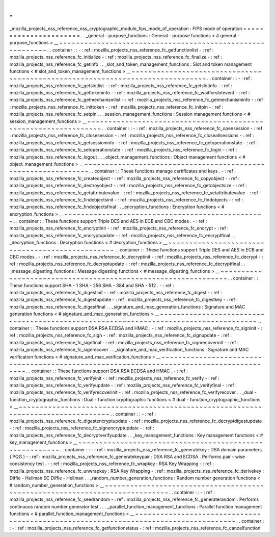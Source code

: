 .
.
_mozilla_projects_nss_reference_nss_cryptographic_module_fips_mode_of_operation
:
FIPS
mode
of
operation
=
=
=
=
=
=
=
=
=
=
=
=
=
=
=
=
=
=
=
=
=
=
.
.
_general
-
purpose_functions
:
General
-
purpose
functions
<
#
general
-
purpose_functions
>
__
~
~
~
~
~
~
~
~
~
~
~
~
~
~
~
~
~
~
~
~
~
~
~
~
~
~
~
~
~
~
~
~
~
~
~
~
~
~
~
~
~
~
~
~
~
~
~
~
~
~
~
~
~
~
~
~
~
~
.
.
container
:
:
-
:
ref
:
mozilla_projects_nss_reference_fc_getfunctionlist
-
:
ref
:
mozilla_projects_nss_reference_fc_initialize
-
:
ref
:
mozilla_projects_nss_reference_fc_finalize
-
:
ref
:
mozilla_projects_nss_reference_fc_getinfo
.
.
_slot_and_token_management_functions
:
Slot
and
token
management
functions
<
#
slot_and_token_management_functions
>
__
~
~
~
~
~
~
~
~
~
~
~
~
~
~
~
~
~
~
~
~
~
~
~
~
~
~
~
~
~
~
~
~
~
~
~
~
~
~
~
~
~
~
~
~
~
~
~
~
~
~
~
~
~
~
~
~
~
~
~
~
~
~
~
~
~
~
~
~
~
~
~
~
~
~
~
~
~
~
.
.
container
:
:
-
:
ref
:
mozilla_projects_nss_reference_fc_getslotlist
-
:
ref
:
mozilla_projects_nss_reference_fc_getslotinfo
-
:
ref
:
mozilla_projects_nss_reference_fc_gettokeninfo
-
:
ref
:
mozilla_projects_nss_reference_fc_waitforslotevent
-
:
ref
:
mozilla_projects_nss_reference_fc_getmechanismlist
-
:
ref
:
mozilla_projects_nss_reference_fc_getmechanisminfo
-
:
ref
:
mozilla_projects_nss_reference_fc_inittoken
-
:
ref
:
mozilla_projects_nss_reference_fc_initpin
-
:
ref
:
mozilla_projects_nss_reference_fc_setpin
.
.
_session_management_functions
:
Session
management
functions
<
#
session_management_functions
>
__
~
~
~
~
~
~
~
~
~
~
~
~
~
~
~
~
~
~
~
~
~
~
~
~
~
~
~
~
~
~
~
~
~
~
~
~
~
~
~
~
~
~
~
~
~
~
~
~
~
~
~
~
~
~
~
~
~
~
~
~
~
~
~
~
.
.
container
:
:
-
:
ref
:
mozilla_projects_nss_reference_fc_opensession
-
:
ref
:
mozilla_projects_nss_reference_fc_closesession
-
:
ref
:
mozilla_projects_nss_reference_fc_closeallsessions
-
:
ref
:
mozilla_projects_nss_reference_fc_getsessioninfo
-
:
ref
:
mozilla_projects_nss_reference_fc_getoperationstate
-
:
ref
:
mozilla_projects_nss_reference_fc_setoperationstate
-
:
ref
:
mozilla_projects_nss_reference_fc_login
-
:
ref
:
mozilla_projects_nss_reference_fc_logout
.
.
_object_management_functions
:
Object
management
functions
<
#
object_management_functions
>
__
~
~
~
~
~
~
~
~
~
~
~
~
~
~
~
~
~
~
~
~
~
~
~
~
~
~
~
~
~
~
~
~
~
~
~
~
~
~
~
~
~
~
~
~
~
~
~
~
~
~
~
~
~
~
~
~
~
~
~
~
~
~
.
.
container
:
:
These
functions
manage
certificates
and
keys
.
-
:
ref
:
mozilla_projects_nss_reference_fc_createobject
-
:
ref
:
mozilla_projects_nss_reference_fc_copyobject
-
:
ref
:
mozilla_projects_nss_reference_fc_destroyobject
-
:
ref
:
mozilla_projects_nss_reference_fc_getobjectsize
-
:
ref
:
mozilla_projects_nss_reference_fc_getattributevalue
-
:
ref
:
mozilla_projects_nss_reference_fc_setattributevalue
-
:
ref
:
mozilla_projects_nss_reference_fc_findobjectsinit
-
:
ref
:
mozilla_projects_nss_reference_fc_findobjects
-
:
ref
:
mozilla_projects_nss_reference_fc_findobjectsfinal
.
.
_encryption_functions
:
Encryption
functions
<
#
encryption_functions
>
__
~
~
~
~
~
~
~
~
~
~
~
~
~
~
~
~
~
~
~
~
~
~
~
~
~
~
~
~
~
~
~
~
~
~
~
~
~
~
~
~
~
~
~
~
~
~
~
~
.
.
container
:
:
These
functions
support
Triple
DES
and
AES
in
ECB
and
CBC
modes
.
-
:
ref
:
mozilla_projects_nss_reference_fc_encryptinit
-
:
ref
:
mozilla_projects_nss_reference_fc_encrypt
-
:
ref
:
mozilla_projects_nss_reference_fc_encryptupdate
-
:
ref
:
mozilla_projects_nss_reference_fc_encryptfinal
.
.
_decryption_functions
:
Decryption
functions
<
#
decryption_functions
>
__
~
~
~
~
~
~
~
~
~
~
~
~
~
~
~
~
~
~
~
~
~
~
~
~
~
~
~
~
~
~
~
~
~
~
~
~
~
~
~
~
~
~
~
~
~
~
~
~
.
.
container
:
:
These
functions
support
Triple
DES
and
AES
in
ECB
and
CBC
modes
.
-
:
ref
:
mozilla_projects_nss_reference_fc_decryptinit
-
:
ref
:
mozilla_projects_nss_reference_fc_decrypt
-
:
ref
:
mozilla_projects_nss_reference_fc_decryptupdate
-
:
ref
:
mozilla_projects_nss_reference_fc_decryptfinal
.
.
_message_digesting_functions
:
Message
digesting
functions
<
#
message_digesting_functions
>
__
~
~
~
~
~
~
~
~
~
~
~
~
~
~
~
~
~
~
~
~
~
~
~
~
~
~
~
~
~
~
~
~
~
~
~
~
~
~
~
~
~
~
~
~
~
~
~
~
~
~
~
~
~
~
~
~
~
~
~
~
~
~
.
.
container
:
:
These
functions
support
SHA
-
1
SHA
-
256
SHA
-
384
and
SHA
-
512
.
-
:
ref
:
mozilla_projects_nss_reference_fc_digestinit
-
:
ref
:
mozilla_projects_nss_reference_fc_digest
-
:
ref
:
mozilla_projects_nss_reference_fc_digestupdate
-
:
ref
:
mozilla_projects_nss_reference_fc_digestkey
-
:
ref
:
mozilla_projects_nss_reference_fc_digestfinal
.
.
_signature_and_mac_generation_functions
:
Signature
and
MAC
generation
functions
<
#
signature_and_mac_generation_functions
>
__
~
~
~
~
~
~
~
~
~
~
~
~
~
~
~
~
~
~
~
~
~
~
~
~
~
~
~
~
~
~
~
~
~
~
~
~
~
~
~
~
~
~
~
~
~
~
~
~
~
~
~
~
~
~
~
~
~
~
~
~
~
~
~
~
~
~
~
~
~
~
~
~
~
~
~
~
~
~
~
~
~
~
~
~
.
.
container
:
:
These
functions
support
DSA
RSA
ECDSA
and
HMAC
.
-
:
ref
:
mozilla_projects_nss_reference_fc_signinit
-
:
ref
:
mozilla_projects_nss_reference_fc_sign
-
:
ref
:
mozilla_projects_nss_reference_fc_signupdate
-
:
ref
:
mozilla_projects_nss_reference_fc_signfinal
-
:
ref
:
mozilla_projects_nss_reference_fc_signrecoverinit
-
:
ref
:
mozilla_projects_nss_reference_fc_signrecover
.
.
_signature_and_mac_verification_functions
:
Signature
and
MAC
verification
functions
<
#
signature_and_mac_verification_functions
>
__
~
~
~
~
~
~
~
~
~
~
~
~
~
~
~
~
~
~
~
~
~
~
~
~
~
~
~
~
~
~
~
~
~
~
~
~
~
~
~
~
~
~
~
~
~
~
~
~
~
~
~
~
~
~
~
~
~
~
~
~
~
~
~
~
~
~
~
~
~
~
~
~
~
~
~
~
~
~
~
~
~
~
~
~
~
~
~
~
.
.
container
:
:
These
functions
support
DSA
RSA
ECDSA
and
HMAC
.
-
:
ref
:
mozilla_projects_nss_reference_fc_verifyinit
-
:
ref
:
mozilla_projects_nss_reference_fc_verify
-
:
ref
:
mozilla_projects_nss_reference_fc_verifyupdate
-
:
ref
:
mozilla_projects_nss_reference_fc_verifyfinal
-
:
ref
:
mozilla_projects_nss_reference_fc_verifyrecoverinit
-
:
ref
:
mozilla_projects_nss_reference_fc_verifyrecover
.
.
_dual
-
function_cryptographic_functions
:
Dual
-
function
cryptographic
functions
<
#
dual
-
function_cryptographic_functions
>
__
~
~
~
~
~
~
~
~
~
~
~
~
~
~
~
~
~
~
~
~
~
~
~
~
~
~
~
~
~
~
~
~
~
~
~
~
~
~
~
~
~
~
~
~
~
~
~
~
~
~
~
~
~
~
~
~
~
~
~
~
~
~
~
~
~
~
~
~
~
~
~
~
~
~
~
~
~
~
~
~
~
~
.
.
container
:
:
-
:
ref
:
mozilla_projects_nss_reference_fc_digestencryptupdate
-
:
ref
:
mozilla_projects_nss_reference_fc_decryptdigestupdate
-
:
ref
:
mozilla_projects_nss_reference_fc_signencryptupdate
-
:
ref
:
mozilla_projects_nss_reference_fc_decryptverifyupdate
.
.
_key_management_functions
:
Key
management
functions
<
#
key_management_functions
>
__
~
~
~
~
~
~
~
~
~
~
~
~
~
~
~
~
~
~
~
~
~
~
~
~
~
~
~
~
~
~
~
~
~
~
~
~
~
~
~
~
~
~
~
~
~
~
~
~
~
~
~
~
~
~
~
~
.
.
container
:
:
-
:
ref
:
mozilla_projects_nss_reference_fc_generatekey
:
DSA
domain
parameters
(
PQG
)
-
:
ref
:
mozilla_projects_nss_reference_fc_generatekeypair
:
DSA
RSA
and
ECDSA
.
Performs
pair
-
wise
consistency
test
.
-
:
ref
:
mozilla_projects_nss_reference_fc_wrapkey
:
RSA
Key
Wrapping
-
:
ref
:
mozilla_projects_nss_reference_fc_unwrapkey
:
RSA
Key
Wrapping
-
:
ref
:
mozilla_projects_nss_reference_fc_derivekey
:
Diffie
-
Hellman
EC
Diffie
-
Hellman
.
.
_random_number_generation_functions
:
Random
number
generation
functions
<
#
random_number_generation_functions
>
__
~
~
~
~
~
~
~
~
~
~
~
~
~
~
~
~
~
~
~
~
~
~
~
~
~
~
~
~
~
~
~
~
~
~
~
~
~
~
~
~
~
~
~
~
~
~
~
~
~
~
~
~
~
~
~
~
~
~
~
~
~
~
~
~
~
~
~
~
~
~
~
~
~
~
~
~
.
.
container
:
:
-
:
ref
:
mozilla_projects_nss_reference_fc_seedrandom
-
:
ref
:
mozilla_projects_nss_reference_fc_generaterandom
:
Performs
continuous
random
number
generator
test
.
.
.
_parallel_function_management_functions
:
Parallel
function
management
functions
<
#
parallel_function_management_functions
>
__
~
~
~
~
~
~
~
~
~
~
~
~
~
~
~
~
~
~
~
~
~
~
~
~
~
~
~
~
~
~
~
~
~
~
~
~
~
~
~
~
~
~
~
~
~
~
~
~
~
~
~
~
~
~
~
~
~
~
~
~
~
~
~
~
~
~
~
~
~
~
~
~
~
~
~
~
~
~
~
~
~
~
~
~
.
.
container
:
:
-
:
ref
:
mozilla_projects_nss_reference_fc_getfunctionstatus
-
:
ref
:
mozilla_projects_nss_reference_fc_cancelfunction
